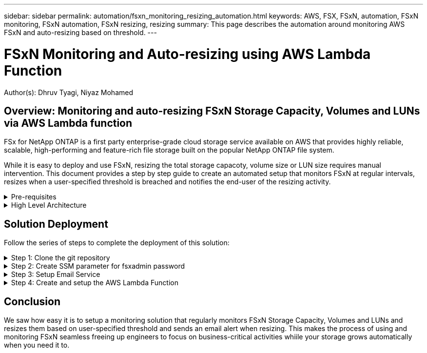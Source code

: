 ---
sidebar: sidebar
permalink: automation/fsxn_monitoring_resizing_automation.html
keywords: AWS, FSX, FSxN, automation, FSxN monitoring, FSxN automation, FSxN resizing, resizing
summary: This page describes the automation around monitoring AWS FSxN and auto-resizing based on threshold. 
---

= FSxN Monitoring and Auto-resizing using AWS Lambda Function
:hardbreaks:
:nofooter:
:icons: font
:linkattrs:
:imagesdir: ./../media/

[.lead]
Author(s): Dhruv Tyagi, Niyaz Mohamed

== Overview: Monitoring and auto-resizing FSxN Storage Capacity, Volumes and LUNs via AWS Lambda function

FSx for NetApp ONTAP is a first party enterprise-grade cloud storage service available on AWS that provides highly reliable, scalable, high-performing and feature-rich file storage built on the popular NetApp ONTAP file system. 

While it is easy to deploy and use FSxN, resizing the total storage capacoty, volume size or LUN size requires manual intervention. This document provides a step by step guide to create an automated setup that monitors FSxN at regular intervals, resizes when a user-specified threshold is breached and notifies the end-user of the resizing activity.   


.Pre-requisites
[%collapsible]
=====
Before you begin, ensure that the following prerequisites are met: 

* FSxN is deployed
* A Private Subnet with a NAT gateway to a public subnet with an internet gateway attached is required by the lambda function
* The private subnet should also have connectivity to FSxN
* "fsxadmin" password has been set for FSxN
=====

.High Level Architecture
[%collapsible]
=====
* AWS Lambda Function makes API calls to FSxN for retrieving and updating the size of Storage Capacity, Volumes and LUNs. 
* "fsxadmin" password stored as secure string in AWS SSM Parameter Store for added layer of security.
* AWS SES (Simple Email Service) is used to notify end-users when a resizing event occurs.

image:fsxn-monitoring-resizing-architecture.png[This image depicts the high-level architecture used in this solution.]
=====

== Solution Deployment

Follow the series of steps to complete the deployment of this solution:

.Step 1: Clone the git repository
[%collapsible]
=====
. Clone the github repository on your local system:
+
----
git clone <repo-name-here>
----
=====

.Step 2: Create SSM parameter for fsxadmin password
[%collapsible]
=====
. Navigate to AWS Console > *Parameter Store* anc click on *Create Parameter*. 
+
----
Name: <Any name/path for storing fsxadmin password>
Tier: Standard
Type: SecureString
KMS key source: My current account
  KMS Key ID: <Use the default one selected>
Value: <Enter the password for "fsxadmin" user configured on FSxN>
----
+
Click on *Create parameter*.
=====

.Step 3: Setup Email Service
[%collapsible]
=====
. Navigate to AWS Console > *Simple Email Service (SES)* and click on *Create Identity*.
+
----
Identity type: Email address
Email address: <Enter an email address to be used for sending resizing notifications> 
----
+
Click on *Create identity*
=====

.Step 4: Create and setup the AWS Lambda Function
[%collapsible]
=====
. Navigate to AWS Console > *AWS Lambda* and click on *Create function* in the same region as FSxN

. Use the default *Author from scratch* and update the following fields:
+
----
Function name: <Any name of your choice>
Runtime: Python 3.9
Architecture: x86_64
Permissions: Select "Create a new role with basic Lambda permissions"
Advanced Settings:
  Enable VPC: Checked
    VPC: <Choose either the same VPC as FSxN or a VPC that can access both FSxN and the internet via a private subnet>
    Subnets: <Choose 2 private subnets which have NAT gateway attached pointing to public subnets with internet gateway and subnets that have internet access>
    Security Group: <Choose a Security Group>
----
+
Click on *Create function*.

. Scroll down to the *Layers* section of the newly created Lambda function and click on *Add a layer*.

. Click on *create a new layer* under *Layer source*

. Create 2 Layers - 1 for Requests and 1 for Paramiko and upload *Requests.zip* and *Paramiko.zip* files. Select *Python 3.9* as the compatible runtime and click on *Create*.

. Navigate back to AWS Lambda *Add Layer* > *Custom Layers* and add the paramiko and requests layer one after the other.

. Navigate to the *Configuration* tab of the Lambda function and click on *Edit* under *General Configuration*. Change the Timeout to *5 mins* and click Save.

. Navigate to *Permissions* tab of the Lambda function and click on the role assigned. In the permissions tab of the role, click on *Add permissions* > *Create Inline policy*.
.. Click on the JSON tab and paste the contents of the file policy.json from the github repo.
.. Replace every occurrence of ${AWS::AccountId} with your accound ID and click on *Review Policy*
.. Provide a Name for the policy and click on *Create policy*

. Copy the contents of *fsxn_monitoring_resizing_lambda.py* from the git repo to *lambda_function.py* in the AWS Lambda function Code Source section.

. Create a new file in the same level as lambda_function.py and name it *vars.py* and copy the contents of vars.py from the git repo to the lambda function vars.py file. Update the variable values in vars.py and click on *Deploy*

. Click on *Test*, create an empty test event and run the test and check if the script is running properly.

. Once tested successfully, navigate to *Configuration* > *Triggers* > *Add Trigger*.
+
----
Select a Source: EventBridge
Rule: Create a new rule
Rule name: <Enter any name>
Rule type: Schedule expression
Schedule expression: <Use "rate(1 day)" if you want the function to run daily or add your own cron expression>
----
+
Click on Add.
=====

== Conclusion

We saw how easy it is to setup a monitoring solution that regularly monitors FSxN Storage Capacity, Volumes and LUNs and resizes them based on user-specified threshold and sends an email alert when resizing. This makes the process of using and monitoring FSxN seamless freeing up engineers to focus on business-critical activities whiile your storage grows automatically when you need it to.

